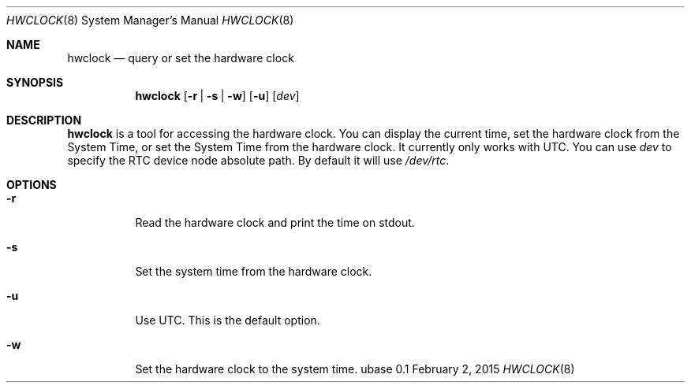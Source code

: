 .Dd February 2, 2015
.Dt HWCLOCK 8
.Os ubase 0.1
.Sh NAME
.Nm hwclock
.Nd query or set the hardware clock
.Sh SYNOPSIS
.Nm
.Op Fl r | Fl s | Fl w
.Op Fl u
.Op Ar dev
.Sh DESCRIPTION
.Nm
is a tool for accessing the hardware clock. You can display the current time,
set the hardware clock from the System Time, or set the System Time from the
hardware clock. It currently only works with UTC. You can use
.Ar dev
to specify the RTC device node absolute path. By default
it will use
.Pa /dev/rtc .
.Sh OPTIONS
.Bl -tag -width Ds
.It Fl r
Read the hardware clock and print the time on stdout.
.It Fl s
Set the system time from the hardware clock.
.It Fl u
Use UTC. This is the default option.
.It Fl w
Set the hardware clock to the system time.
.El

